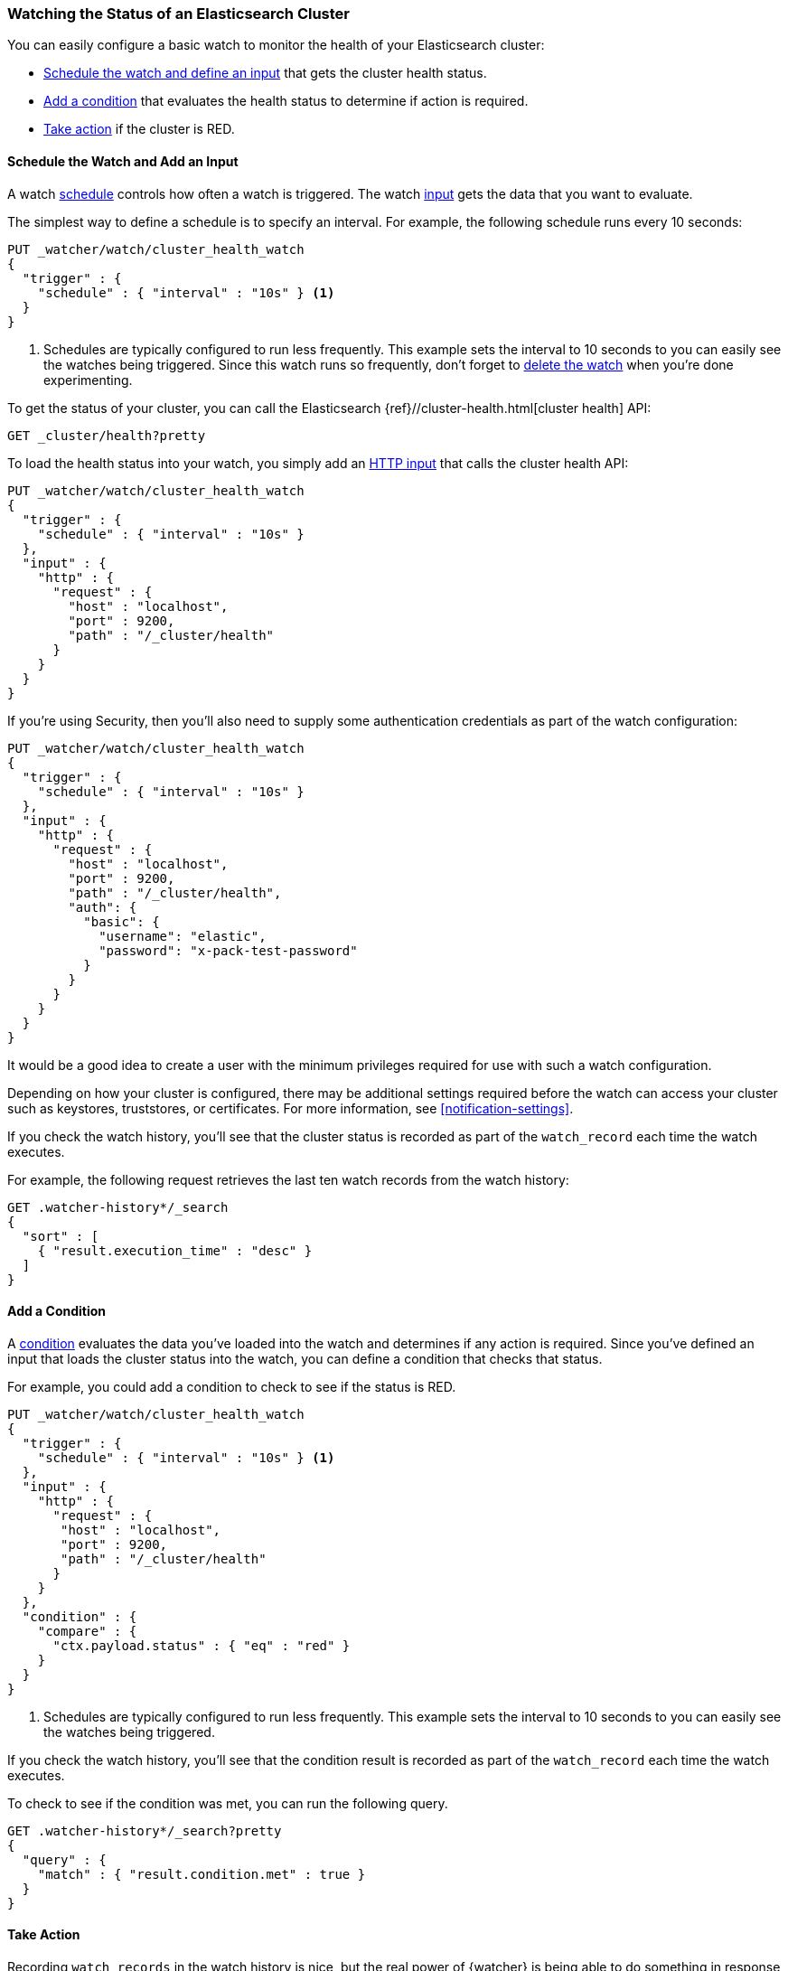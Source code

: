 [role="xpack"]
[[watch-cluster-status]]
=== Watching the Status of an Elasticsearch Cluster

You can easily configure a basic watch to monitor the health of your
Elasticsearch cluster:

* <<health-add-input,Schedule the watch and define an input>> that gets the
  cluster health status.

* <<health-add-condition,Add a condition>> that evaluates the health status to
  determine if action is required.

* <<health-take-action,Take action>> if the cluster is RED.

[float]
[[health-add-input]]
==== Schedule the Watch and Add an Input

A watch <<trigger-schedule,schedule>> controls how often a watch is triggered.
The watch <<input,input>> gets the data that you want to evaluate.

The simplest way to define a schedule is to specify an interval. For example,
the following schedule runs every 10 seconds:

[source,console]
--------------------------------------------------
PUT _watcher/watch/cluster_health_watch
{
  "trigger" : {
    "schedule" : { "interval" : "10s" } <1>
  }
}
--------------------------------------------------

<1> Schedules are typically configured to run less frequently. This example sets
    the interval to 10 seconds to you can easily see the watches being triggered.
    Since this watch runs so frequently, don't forget to <<health-delete, delete the watch>>
    when you're done experimenting.

To get the status of your cluster, you can call the Elasticsearch
{ref}//cluster-health.html[cluster health] API:

[source,console]
--------------------------------------------------
GET _cluster/health?pretty
--------------------------------------------------
// TEST[continued]

To load the health status into your watch, you simply add an
<<input-http,HTTP input>> that calls the cluster health API:

[source,console]
--------------------------------------------------
PUT _watcher/watch/cluster_health_watch
{
  "trigger" : {
    "schedule" : { "interval" : "10s" }
  },
  "input" : {
    "http" : {
      "request" : {
        "host" : "localhost",
        "port" : 9200,
        "path" : "/_cluster/health"
      }
    }
  }
}
--------------------------------------------------

If you're using Security, then you'll also need to supply some authentication
credentials as part of the watch configuration:

[source,console]
--------------------------------------------------
PUT _watcher/watch/cluster_health_watch
{
  "trigger" : {
    "schedule" : { "interval" : "10s" }
  },
  "input" : {
    "http" : {
      "request" : {
        "host" : "localhost",
        "port" : 9200,
        "path" : "/_cluster/health",
        "auth": {
          "basic": {
            "username": "elastic",
            "password": "x-pack-test-password"
          }
        }
      }
    }
  }
}
--------------------------------------------------

It would be a good idea to create a user with the minimum privileges required
for use with such a watch configuration.

Depending on how your cluster is configured, there may be additional settings
required before the watch can access your cluster such as keystores, truststores,
or certificates. For more information, see <<notification-settings>>.


If you check the watch history, you'll see that the cluster status is recorded
as part of the `watch_record` each time the watch executes.

For example, the following request retrieves the last ten watch records from
the watch history:

[source,console]
--------------------------------------------------
GET .watcher-history*/_search
{
  "sort" : [
    { "result.execution_time" : "desc" }
  ]
}
--------------------------------------------------
// TEST[continued]

[float]
[[health-add-condition]]
==== Add a Condition

A <<condition,condition>> evaluates the data you've loaded into the watch and
determines if any action is required. Since you've defined an input that loads
the cluster status into the watch, you can define a condition that checks that
status.

For example, you could add a condition to check to see if the status is RED.

[source,console]
--------------------------------------------------
PUT _watcher/watch/cluster_health_watch
{
  "trigger" : {
    "schedule" : { "interval" : "10s" } <1>
  },
  "input" : {
    "http" : {
      "request" : {
       "host" : "localhost",
       "port" : 9200,
       "path" : "/_cluster/health"
      }
    }
  },
  "condition" : {
    "compare" : {
      "ctx.payload.status" : { "eq" : "red" }
    }
  }
}
--------------------------------------------------

<1> Schedules are typically configured to run less frequently. This example sets
    the interval to 10 seconds to you can easily see the watches being triggered.

If you check the watch history, you'll see that the condition result is recorded
as part of the `watch_record` each time the watch executes.

To check to see if the condition was met, you can run the following query.

[source,console]
------------------------------------------------------
GET .watcher-history*/_search?pretty
{
  "query" : {
    "match" : { "result.condition.met" : true }
  }
}
------------------------------------------------------
// TEST[continued]

[float]
[[health-take-action]]
==== Take Action

Recording `watch_records` in the watch history is nice, but the real power of
{watcher} is being able to do something in response to an alert. A watch's
<<actions,actions>> define what to do when the watch condition is true--you
can send emails, call third-party webhooks, or write documents to an
Elasticsearch index or log when the watch condition is met.

For example, you could add an action to index the cluster status information
when the status is RED.

[source,console]
--------------------------------------------------
PUT _watcher/watch/cluster_health_watch
{
  "trigger" : {
    "schedule" : { "interval" : "10s" }
  },
  "input" : {
    "http" : {
      "request" : {
       "host" : "localhost",
       "port" : 9200,
       "path" : "/_cluster/health"
      }
    }
  },
  "condition" : {
    "compare" : {
      "ctx.payload.status" : { "eq" : "red" }
    }
  },
  "actions" : {
    "send_email" : {
      "email" : {
        "to" : "username@example.org",
        "subject" : "Cluster Status Warning",
        "body" : "Cluster status is RED"
      }
    }
  }
}
--------------------------------------------------

For {watcher} to send email, you must configure an email account in your
`elasticsearch.yml` configuration file and restart Elasticsearch. To add an email
account, set the `xpack.notification.email.account` property.

For example, the following snippet configures a single Gmail account named `work`:

[source,yaml]
----------------------------------------------------------
xpack.notification.email.account:
  work:
    profile: gmail
    email_defaults:
      from: <email> <1>
    smtp:
      auth: true
      starttls.enable: true
      host: smtp.gmail.com
      port: 587
      user: <username> <2>
      password: <password> <3>
----------------------------------------------------------
<1> Replace `<email>` with the email address from which you want to send
    notifications.
<2> Replace `<username>` with your Gmail user name (typically your Gmail address).
<3> Replace `<password>` with your Gmail password.

NOTE:   If you have advanced security options enabled for your email account,
        you need to take additional steps to send email from {watcher}. For more
        information, see <<configuring-email, Working with Various Email Services>>.

You can check the watch history or the `status_index` to see that the action was
performed.

[source,console]
-------------------------------------------------------
GET .watcher-history*/_search?pretty
{
  "query" : {
    "match" : { "result.condition.met" : true }
  }
}
-------------------------------------------------------
// TEST[continued]

[float]
[[health-delete]]
==== Delete the Watch

Since the `cluster_health_watch` is configured to run every 10 seconds, make
sure you delete it when you're done experimenting. Otherwise, you'll spam yourself
indefinitely.

To remove the watch, use the <<watcher-api-delete-watch,delete watch API>>:

[source,console]
-------------------------------------------------------
DELETE _watcher/watch/cluster_health_watch
-------------------------------------------------------
// TEST[continued]

